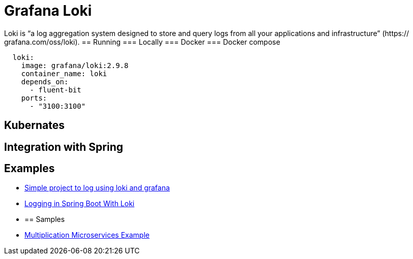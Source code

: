 = Grafana Loki
:figures: 13-logging/servers/loki

Loki is “a log aggregation system
designed to store and query logs from all your applications and infrastructure” (https://
grafana.com/oss/loki).
== Running
=== Locally
=== Docker
=== Docker compose
[source,yml,attributes]
----
  loki:
    image: grafana/loki:2.9.8
    container_name: loki
    depends_on:
      - fluent-bit
    ports:
      - "3100:3100"
----
== Kubernates
== Integration with Spring

== Examples

* https://github.com/spring-kb/logging-spring-loki-grafana[Simple project to log using loki and grafana]
* https://github.com/spring-kb/logging-baeldung-spring-boot-loki-grafana[Logging in Spring Boot With Loki]
* {blank}
+
== Samples
* https://github.com/books-java/Learn-Microservices-with-Spring-Boot-3[Multiplication Microservices Example]
